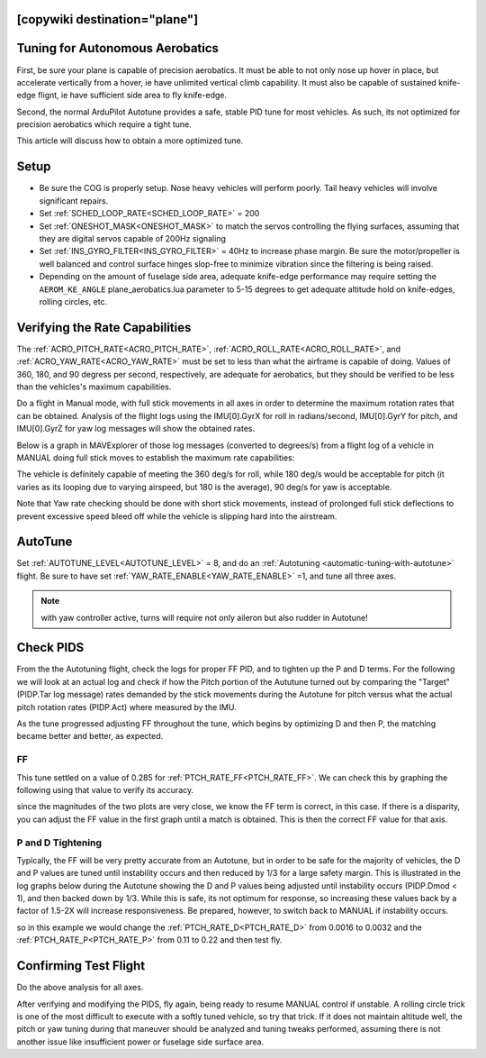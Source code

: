 .. common-aerobatics-tuning:

[copywiki destination="plane"]
================================
Tuning for Autonomous Aerobatics
================================

First, be sure your plane is capable of precision aerobatics. It must be able to not only nose up hover in place, but accelerate vertically from a hover, ie have unlimited vertical climb capability. It must also be capable of sustained knife-edge flignt, ie have sufficient side area to fly knife-edge.

Second, the normal ArduPilot Autotune provides a safe, stable PID tune for most vehicles. As such, its not optimized for precision aerobatics which require a tight tune.

This article will discuss how to obtain a more optimized tune.

Setup
=====

- Be sure the COG is properly setup. Nose heavy vehicles will perform poorly. Tail heavy vehicles will involve significant repairs.
- Set :ref:`SCHED_LOOP_RATE<SCHED_LOOP_RATE>` = 200 
- Set :ref:`ONESHOT_MASK<ONESHOT_MASK>` to match the servos controlling the flying surfaces, assuming that they are digital servos capable of 200Hz signaling
- Set :ref:`INS_GYRO_FILTER<INS_GYRO_FILTER>` = 40Hz to increase phase margin. Be sure the motor/propeller is well balanced and control surface hinges slop-free to minimize vibration since the filtering is being raised.
- Depending on the amount of fuselage side area, adequate knife-edge performance may require setting the ``AEROM_KE_ANGLE`` plane_aerobatics.lua parameter to 5-15 degrees to get adequate altitude hold on knife-edges, rolling circles, etc.

Verifying the Rate Capabilities
===============================

The :ref:`ACRO_PITCH_RATE<ACRO_PITCH_RATE>`, :ref:`ACRO_ROLL_RATE<ACRO_ROLL_RATE>`, and :ref:`ACRO_YAW_RATE<ACRO_YAW_RATE>` must be set to less than what the airframe is capable of doing. Values of 360, 180, and 90 degress per second, respectively, are adequate for aerobatics, but they should be verified to be less than the vehicles's maximum capabilities. 

Do a flight in Manual mode, with full stick movements in all axes in order to determine the maximum rotation rates that can be obtained. Analysis of the flight logs using the IMU[0].GyrX for roll in radians/second, IMU[0].GyrY for pitch, and IMU[0].GyrZ for yaw log messages will show the obtained rates.

Below is a graph in MAVExplorer of those log messages (converted to degrees/s) from a flight log of a vehicle in MANUAL doing full stick moves to establish the maximum rate capabilities:

.. image:: ../../../images/acro-rates.png
    :target: ../../_images/acro-rates.png

The vehicle is definitely capable of meeting the 360 deg/s for roll, while 180 deg/s would be acceptable for pitch (it varies as its looping due to varying airspeed, but 180 is the average), 90 deg/s for yaw is acceptable.

Note that Yaw rate checking should be done with short stick movements, instead of prolonged full stick deflections to prevent excessive speed bleed off while the vehicle is slipping hard into the airstream.

AutoTune
========

Set :ref:`AUTOTUNE_LEVEL<AUTOTUNE_LEVEL>` = 8, and do an :ref:`Autotuning <automatic-tuning-with-autotune>` flight. Be sure to have set :ref:`YAW_RATE_ENABLE<YAW_RATE_ENABLE>` =1, and tune all three axes.

.. note:: with yaw controller active, turns will require not only aileron but also rudder in Autotune!

Check PIDS
==========

From the the Autotuning flight, check the logs for proper FF PID, and to tighten up the P and D terms. For the following we will look at an actual log and check if how the Pitch portion of the Aututune turned out by comparing the "Target" (PIDP.Tar log message) rates demanded by the stick movements during the Autotune for pitch versus what the actual pitch rotation rates (PIDP.Act) where measured by the IMU. 

.. image:: ../../../images/aerobatic-pid-tuning1.png
    :target: ../../_images/aerobatic-pid-tuning1.png

As the tune progressed adjusting FF throughout the tune, which begins by optimizing D and then P, the matching became better and better, as expected.

FF
--

This tune settled on a value of 0.285 for :ref:`PTCH_RATE_FF<PTCH_RATE_FF>`. We can check this by graphing the following using that value to verify its accuracy.

.. image:: ../../../images/aerobatic-pid-tuning3.png
    :target: ../../_images/aerobatic-pid-tuning3.png

since the magnitudes of the two plots are very close, we know the FF term is correct, in this case. If there is a disparity, you can adjust the FF value in the first graph until a match is obtained. This is then the correct FF value for that axis.

P and D Tightening
------------------

Typically, the FF will be very pretty accurate from an Autotune, but in order to be safe for the majority of vehicles, the D and P values are tuned until instability occurs and then reduced by 1/3 for a large safety margin. This is illustrated in the log graphs below during the Autotune showing the D and P values being adjusted until instability occurs (PIDP.Dmod < 1), and then backed down by 1/3. While this is safe, its not optimum for response, so increasing these values back by a factor of 1.5-2X will increase responsiveness. Be prepared, however, to switch back to MANUAL if instability occurs.

.. image:: ../../../images/aerobatic-pid-tuning4.png
    :target: ../../_images/aerobatic-pid-tuning4.png

so in this example we would change the :ref:`PTCH_RATE_D<PTCH_RATE_D>` from 0.0016 to 0.0032 and the :ref:`PTCH_RATE_P<PTCH_RATE_P>` from 0.11 to 0.22 and then test fly.

Confirming Test Flight
======================

Do the above analysis for all axes.

After verifying and modifying the PIDS, fly again, being ready to resume MANUAL control if unstable. A rolling circle trick is one of the most difficult to execute with a softly tuned vehicle, so try that trick. If it does not maintain altitude well, the pitch or yaw tuning during that maneuver should be analyzed and tuning tweaks performed, assuming there is not another issue like insufficient power or fuselage side surface area.
